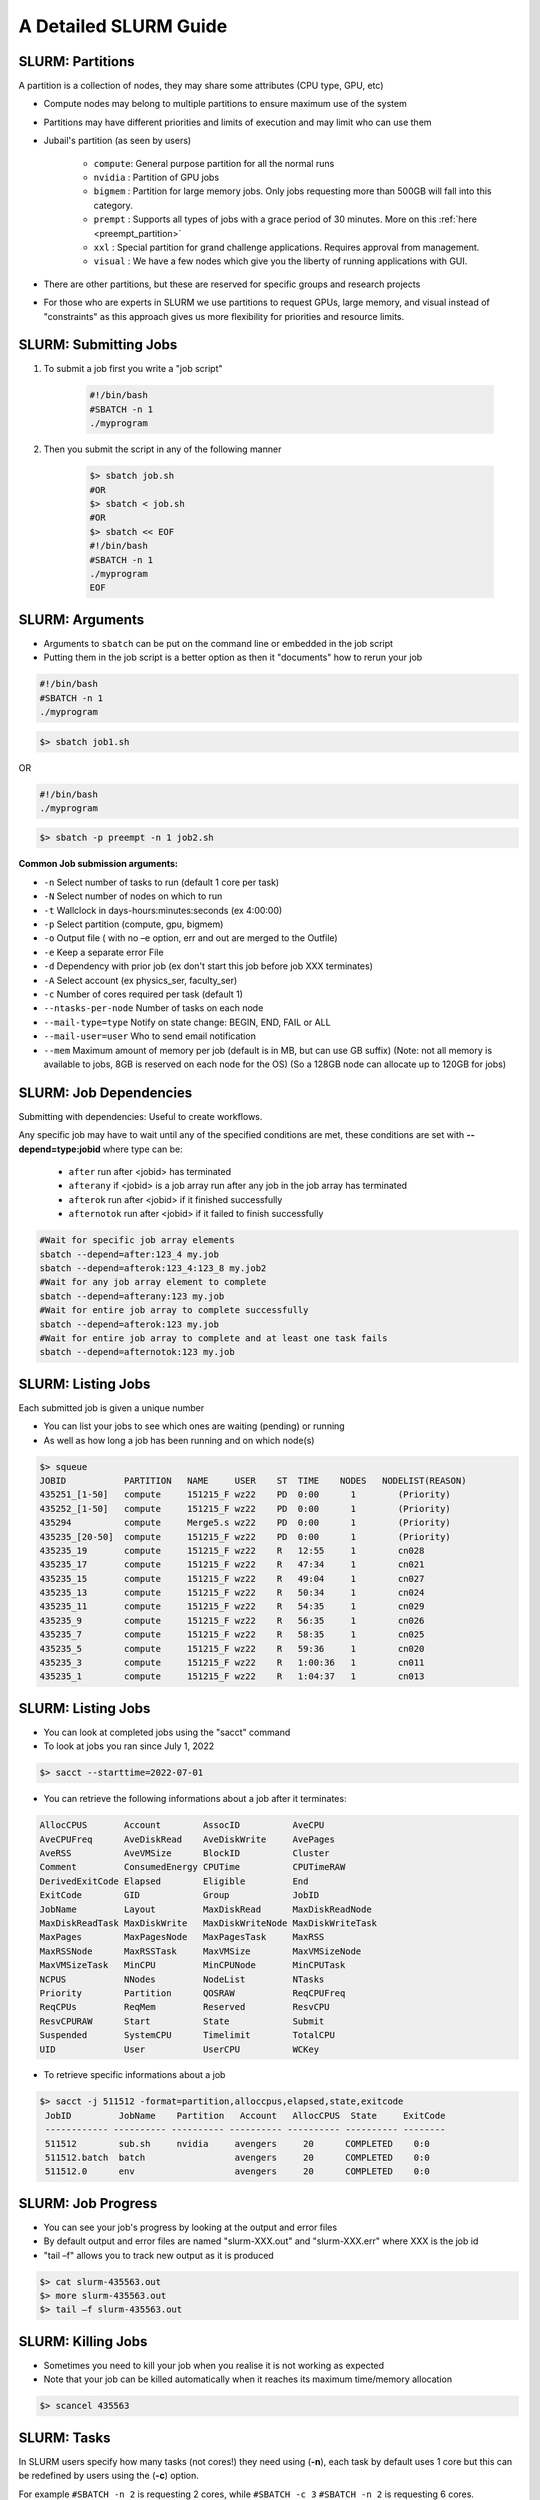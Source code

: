 A Detailed SLURM Guide
======================

SLURM: Partitions
-----------------

A partition is a collection of nodes, they may share some attributes (CPU type, GPU, etc)

* Compute nodes may belong to multiple partitions to ensure maximum use of the system
* Partitions may have different priorities and limits of execution and may limit who can use them
* Jubail's partition (as seen by users)

	- ``compute``: General purpose partition for all the normal runs
	- ``nvidia`` : Partition of GPU jobs
	- ``bigmem`` : Partition for large memory jobs. Only jobs requesting more than 500GB will fall into this category.
	- ``prempt`` : Supports all types of jobs with a grace period of 30 minutes. More on this :ref:`here <preempt_partition>`
	- ``xxl``    : Special partition for grand challenge applications. Requires approval from management.
	- ``visual`` : We have a few nodes which give you the liberty of running applications with GUI.
* There are other partitions, but these are reserved for specific groups and research projects
* For those who are experts in SLURM we use partitions to request GPUs, large memory, and visual instead of "constraints" as this approach gives us more flexibility for priorities and resource limits.

SLURM: Submitting Jobs
----------------------

1. To submit a job first you write a "job script"

    .. code-block:: bash

        #!/bin/bash
        #SBATCH -n 1
        ./myprogram
2. Then you submit the script in any of the following manner

    .. code-block:: bash

        $> sbatch job.sh
        #OR
        $> sbatch < job.sh
        #OR
        $> sbatch << EOF
        #!/bin/bash
        #SBATCH -n 1
        ./myprogram
        EOF

SLURM: Arguments
----------------

* Arguments to ``sbatch`` can be put on the command line or embedded in the job script
* Putting them in the job script is a better option as then it "documents" how to rerun your job

.. code-block:: bash

    #!/bin/bash
    #SBATCH -n 1
    ./myprogram

.. code-block:: bash

    $> sbatch job1.sh

OR

.. code-block:: bash

    #!/bin/bash
    ./myprogram

.. code-block:: bash    

    $> sbatch -p preempt -n 1 job2.sh


**Common Job submission arguments:**

* ``-n``   Select number of tasks to run (default 1 core per task)
* ``-N``   Select number of nodes on which to run
* ``-t``   Wallclock in days-hours:minutes:seconds (ex 4:00:00)
* ``-p``   Select partition (compute, gpu, bigmem)
* ``-o``   Output file ( with no –e option, err and out are merged to the Outfile)
* ``-e``   Keep a separate error File
* ``-d``   Dependency with prior job (ex don't start this job before job XXX terminates)
* ``-A``   Select account (ex physics_ser, faculty_ser)
* ``-c``   Number of cores required per task (default 1)
* ``--ntasks-per-node`` Number of tasks on each node
* ``--mail-type=type`` Notify on state change: BEGIN, END, FAIL or ALL
* ``--mail-user=user`` Who to send email notification
* ``--mem`` Maximum amount of memory per job (default is in MB, but can use GB suffix) (Note: not all memory is available to jobs, 8GB is reserved on each node for the OS) (So a 128GB node can allocate up to 120GB for jobs)


SLURM: Job Dependencies
-----------------------

Submitting with dependencies: Useful to create workflows.

Any specific job may have to wait until any of the specified conditions are met, these conditions are set with **--depend=type:jobid** where type can be:

    * ``after``         run after <jobid> has terminated
    * ``afterany``      if <jobid> is a job array run after any job in the job array has terminated
    * ``afterok``       run after <jobid> if it finished successfully
    * ``afternotok``    run after <jobid> if it failed to finish successfully

.. code-block:: bash

    #Wait for specific job array elements	
    sbatch --depend=after:123_4 my.job
    sbatch --depend=afterok:123_4:123_8 my.job2	
    #Wait for any job array element to complete	
    sbatch --depend=afterany:123 my.job
    #Wait for entire job array to complete successfully	
    sbatch --depend=afterok:123 my.job
    #Wait for entire job array to complete and at least one task fails	
    sbatch --depend=afternotok:123 my.job

SLURM: Listing Jobs
-------------------

Each submitted job is given a unique number

* You can list your jobs to see which ones are waiting (pending) or running
* As well as how long a job has been running and on which node(s)

.. code-block:: bash

    $> squeue
    JOBID           PARTITION   NAME     USER    ST  TIME    NODES   NODELIST(REASON)
    435251_[1-50]   compute     151215_F wz22    PD  0:00      1        (Priority)
    435252_[1-50]   compute     151215_F wz22    PD  0:00      1        (Priority)
    435294          compute     Merge5.s wz22    PD  0:00      1        (Priority)
    435235_[20-50]  compute     151215_F wz22    PD  0:00      1        (Priority)
    435235_19       compute     151215_F wz22    R   12:55     1        cn028
    435235_17       compute     151215_F wz22    R   47:34     1        cn021
    435235_15       compute     151215_F wz22    R   49:04     1        cn027
    435235_13       compute     151215_F wz22    R   50:34     1        cn024
    435235_11       compute     151215_F wz22    R   54:35     1        cn029
    435235_9        compute     151215_F wz22    R   56:35     1        cn026
    435235_7        compute     151215_F wz22    R   58:35     1        cn025
    435235_5        compute     151215_F wz22    R   59:36     1        cn020
    435235_3        compute     151215_F wz22    R   1:00:36   1        cn011
    435235_1        compute     151215_F wz22    R   1:04:37   1        cn013
    
SLURM: Listing Jobs
-------------------

* You can look at completed jobs using the "sacct" command
* To look at jobs you ran since July 1, 2022

.. code-block:: bash

    $> sacct --starttime=2022-07-01


* You can retrieve the following informations about a job after it terminates:

.. code-block:: bash

    AllocCPUS       Account        AssocID          AveCPU
    AveCPUFreq      AveDiskRead    AveDiskWrite     AvePages
    AveRSS          AveVMSize      BlockID          Cluster
    Comment         ConsumedEnergy CPUTime          CPUTimeRAW
    DerivedExitCode Elapsed        Eligible         End
    ExitCode        GID            Group            JobID
    JobName         Layout         MaxDiskRead      MaxDiskReadNode
    MaxDiskReadTask MaxDiskWrite   MaxDiskWriteNode MaxDiskWriteTask
    MaxPages        MaxPagesNode   MaxPagesTask     MaxRSS
    MaxRSSNode      MaxRSSTask     MaxVMSize        MaxVMSizeNode
    MaxVMSizeTask   MinCPU         MinCPUNode       MinCPUTask
    NCPUS           NNodes         NodeList         NTasks
    Priority        Partition      QOSRAW           ReqCPUFreq
    ReqCPUs         ReqMem         Reserved         ResvCPU
    ResvCPURAW      Start          State            Submit
    Suspended       SystemCPU      Timelimit        TotalCPU
    UID             User           UserCPU          WCKey


* To retrieve specific informations about a job

.. code-block:: bash

    $> sacct -j 511512 -format=partition,alloccpus,elapsed,state,exitcode
     JobID         JobName    Partition   Account   AllocCPUS  State     ExitCode
     ------------ ---------- ---------- ---------- ---------- ---------- --------
     511512        sub.sh     nvidia     avengers     20      COMPLETED    0:0
     511512.batch  batch                 avengers     20      COMPLETED    0:0
     511512.0      env                   avengers     20      COMPLETED    0:0


SLURM: Job Progress
-------------------

* You can see your job's progress by looking at the output and error files
* By default output and error files are named "slurm-XXX.out" and "slurm-XXX.err" where XXX is the job id
* "tail –f" allows you to track new output as it is produced

.. code-block:: bash

    $> cat slurm-435563.out
    $> more slurm-435563.out
    $> tail –f slurm-435563.out

SLURM: Killing Jobs
-------------------

* Sometimes you need to kill your job when you realise it is not working as expected
* Note that your job can be killed automatically when it reaches its maximum time/memory allocation
    
.. code-block:: bash

    $> scancel 435563

SLURM: Tasks
------------

In SLURM users specify how many tasks (not cores!) they need using (**-n**), each task by default
uses 1 core but this can be redefined by users using the (**-c**) option.

For example ``#SBATCH -n 2`` is requesting 2 cores, while ``#SBATCH -c 3`` ``#SBATCH -n 2`` is
requesting 6 cores.

When submitting parallel jobs on Jubail you need not specify the number of nodes. The
number of tasks and cpus-per-task is sufficient for SLURM to determine how many nodes to
reserve.

SLURM: Node List
----------------

Sometimes applications require a list of nodes where they are to run in parallel to start.
SLURM keeps the list of nodes within the environment variable ``$SLURM_JOB_NODELIST``.

SLURM: Accounts
---------------

SLURM maintains user associations which include user, account, qos, and partition.

Users may have several associations, also accounts are hierarchical. For example, account "physics" maybe be a sub-account of "faculty", which may be a sub-account of "institute", etc.

When submitting jobs, users with multiple associations must explicitely list the account, qos,partition and all details they wish to use.

.. code-block:: bash

    sbatch -p preempt -A physics job

Jubail specific job submission tools extend SLURM's associations to define a ``default`` association, so you only need to specify which account is, for example you belong to multiple
accounts (faculty) and (research-lab) and you want to execute using your non-default
account. So at most you'll need to specify:

.. code-block:: bash

    sbatch -p <partition> -A <account> job

Moreover, accounts, partitions, qos and users may each be configured with resource usage
limits. Thus the administrators can impose limits to the number of jobs queued, jobs running,
cores usage, and run time.

